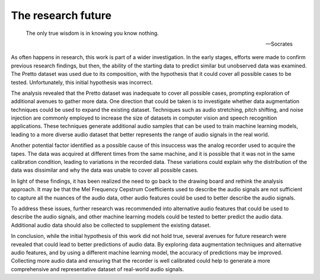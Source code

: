 The research future
====================

.. epigraph::

    The only true wisdom is in knowing you know nothing.

    -- Socrates

As often happens in research, this work is part of a wider investigation. In the early stages, efforts were made to confirm previous research findings, but then, the ability of the starting data to predict similar but unobserved data was examined. The Pretto dataset was used due to its composition, with the hypothesis that it could cover all possible cases to be tested. Unfortunately, this initial hypothesis was incorrect.

The analysis revealed that the Pretto dataset was inadequate to cover all possible cases, prompting exploration of additional avenues to gather more data. One direction that could be taken is to investigate whether data augmentation techniques could be used to expand the existing dataset. Techniques such as audio stretching, pitch shifting, and noise injection are commonly employed to increase the size of datasets in computer vision and speech recognition applications. These techniques generate additional audio samples that can be used to train machine learning models, leading to a more diverse audio dataset that better represents the range of audio signals in the real world.

Another potential factor identified as a possible cause of this insuccess was the analog recorder used to acquire the tapes. The data was acquired at different times from the same machine, and it is possible that it was not in the same calibration condition, leading to variations in the recorded data. These variations could explain why the distribution of the data was dissimilar and why the data was unable to cover all possible cases.

In light of these findings, it has been realized the need to go back to the drawing board and rethink the analysis approach. It may be that the Mel Frequency Cepstrum Coefficients used to describe the audio signals are not sufficient to capture all the nuances of the audio data, other audio features could be used to better describe the audio signals.

To address these issues, further research was recommended into alternative audio features that could be used to describe the audio signals, and other machine learning models could be tested to better predict the audio data. Additional audio data should also be collected to supplement the existing dataset.

In conclusion, while the initial hypothesis of this work did not hold true, several avenues for future research were revealed that could lead to better predictions of audio data. By exploring data augmentation techniques and alternative audio features, and by using a different machine learning model, the accuracy of predictions may be improved. Collecting more audio data and ensuring that the recorder is well calibrated could help to generate a more comprehensive and representative dataset of real-world audio signals.